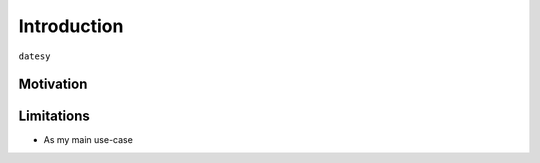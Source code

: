 Introduction
============

``datesy``


Motivation
**********


Limitations
***********

- As my main use-case